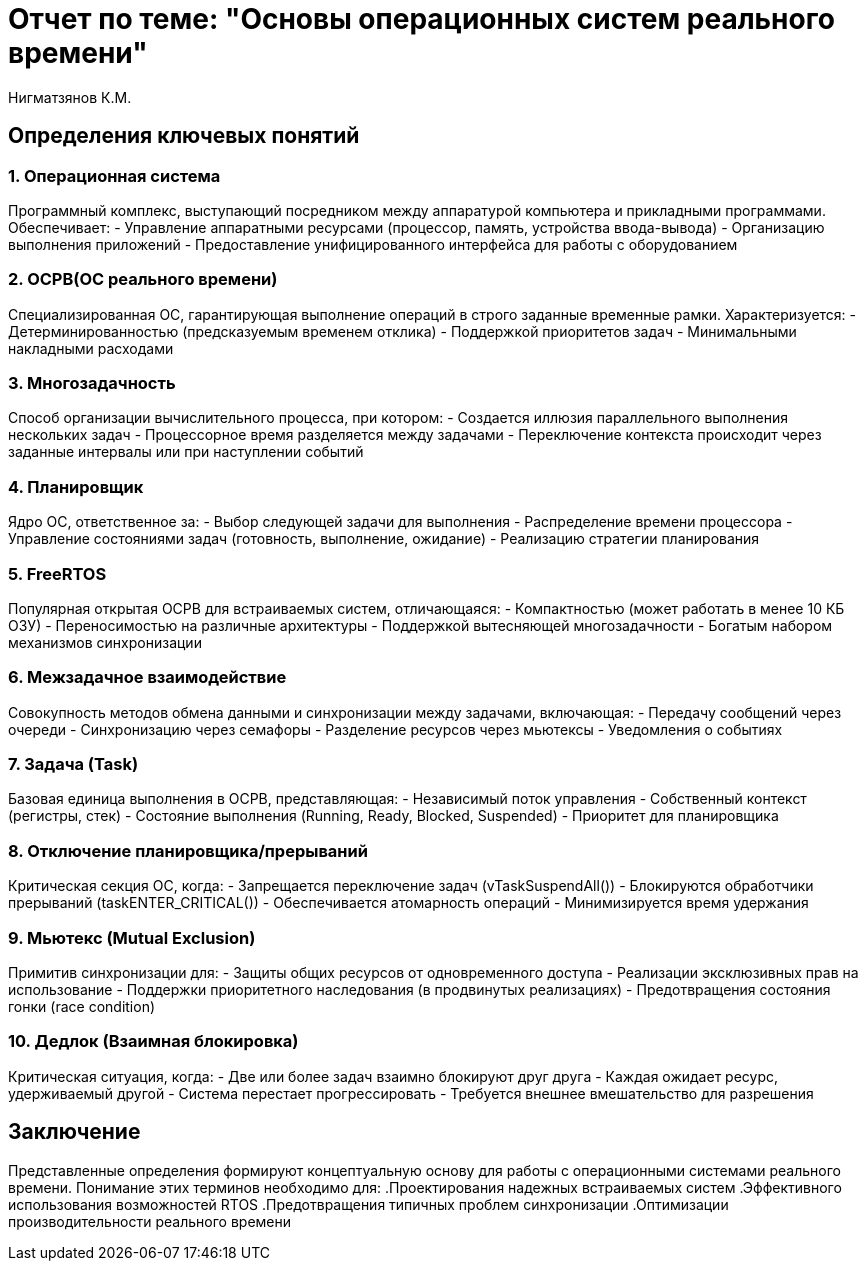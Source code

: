 = Отчет по теме: "Основы операционных систем реального времени"
:author: Нигматзянов К.М.
:group: ЕТ-211

== Определения ключевых понятий

=== 1. Операционная система
Программный комплекс, выступающий посредником между аппаратурой компьютера и прикладными программами. Обеспечивает:
- Управление аппаратными ресурсами (процессор, память, устройства ввода-вывода)
- Организацию выполнения приложений
- Предоставление унифицированного интерфейса для работы с оборудованием

=== 2. ОСРВ(ОС реального времени)
Специализированная ОС, гарантирующая выполнение операций в строго заданные временные рамки. Характеризуется:
- Детерминированностью (предсказуемым временем отклика)
- Поддержкой приоритетов задач
- Минимальными накладными расходами

=== 3. Многозадачность
Способ организации вычислительного процесса, при котором:
- Создается иллюзия параллельного выполнения нескольких задач
- Процессорное время разделяется между задачами
- Переключение контекста происходит через заданные интервалы или при наступлении событий

=== 4. Планировщик
Ядро ОС, ответственное за:
- Выбор следующей задачи для выполнения
- Распределение времени процессора
- Управление состояниями задач (готовность, выполнение, ожидание)
- Реализацию стратегии планирования

=== 5. FreeRTOS
Популярная открытая ОСРВ для встраиваемых систем, отличающаяся:
- Компактностью (может работать в менее 10 КБ ОЗУ)
- Переносимостью на различные архитектуры
- Поддержкой вытесняющей многозадачности
- Богатым набором механизмов синхронизации

=== 6. Межзадачное взаимодействие
Совокупность методов обмена данными и синхронизации между задачами, включающая:
- Передачу сообщений через очереди
- Синхронизацию через семафоры
- Разделение ресурсов через мьютексы
- Уведомления о событиях

=== 7. Задача (Task)
Базовая единица выполнения в ОСРВ, представляющая:
- Независимый поток управления
- Собственный контекст (регистры, стек)
- Состояние выполнения (Running, Ready, Blocked, Suspended)
- Приоритет для планировщика

=== 8. Отключение планировщика/прерываний
Критическая секция ОС, когда:
- Запрещается переключение задач (vTaskSuspendAll())
- Блокируются обработчики прерываний (taskENTER_CRITICAL())
- Обеспечивается атомарность операций
- Минимизируется время удержания

=== 9. Мьютекс (Mutual Exclusion)
Примитив синхронизации для:
- Защиты общих ресурсов от одновременного доступа
- Реализации эксклюзивных прав на использование
- Поддержки приоритетного наследования (в продвинутых реализациях)
- Предотвращения состояния гонки (race condition)

=== 10. Дедлок (Взаимная блокировка)
Критическая ситуация, когда:
- Две или более задач взаимно блокируют друг друга
- Каждая ожидает ресурс, удерживаемый другой
- Система перестает прогрессировать
- Требуется внешнее вмешательство для разрешения

== Заключение

Представленные определения формируют концептуальную основу для работы с операционными системами реального времени. Понимание этих терминов необходимо для:
.Проектирования надежных встраиваемых систем
.Эффективного использования возможностей RTOS
.Предотвращения типичных проблем синхронизации
.Оптимизации производительности реального времени
